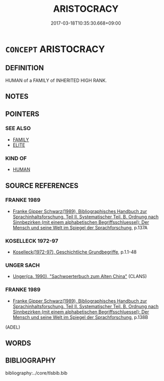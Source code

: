 # -*- mode: mandoku-tls-view -*-
#+TITLE: ARISTOCRACY
#+DATE: 2017-03-18T10:35:30.668+09:00        
#+STARTUP: content
* =CONCEPT= ARISTOCRACY
:PROPERTIES:
:CUSTOM_ID: uuid-ec60006f-54ec-4f89-a1f4-e82369220fd4
:TR_ZH: 貴族
:END:
** DEFINITION

HUMAN of a FAMILY of INHERITED HIGH RANK.

** NOTES

** POINTERS
*** SEE ALSO
 - [[tls:concept:FAMILY][FAMILY]]
 - [[tls:concept:ELITE][ELITE]]

*** KIND OF
 - [[tls:concept:HUMAN][HUMAN]]

** SOURCE REFERENCES
*** FRANKE 1989
 - [[cite:FRANKE-1989][Franke Gipper Schwarz(1989), Bibliographisches Handbuch zur Sprachinhaltsforschung. Teil II. Systematischer Teil. B. Ordnung nach Sinnbezirken (mit einem alphabetischen Begriffsschluessel): Der Mensch und seine Welt im Spiegel der Sprachforschung]], p.137A

*** KOSELLECK 1972-97
 - [[cite:KOSELLECK-1972-97][Koselleck(1972-97), Geschichtliche Grundbegriffe]], p.1.1-48

*** UNGER SACH
 - [[cite:UNGER-SACH][Unger(ca. 1990), "Sachwoerterbuch zum Alten China"]] (CLANS)
*** FRANKE 1989
 - [[cite:FRANKE-1989][Franke Gipper Schwarz(1989), Bibliographisches Handbuch zur Sprachinhaltsforschung. Teil II. Systematischer Teil. B. Ordnung nach Sinnbezirken (mit einem alphabetischen Begriffsschluessel): Der Mensch und seine Welt im Spiegel der Sprachforschung]], p.138B
 (ADEL)
** WORDS
   :PROPERTIES:
   :VISIBILITY: children
   :END:
** BIBLIOGRAPHY
bibliography:../core/tlsbib.bib
